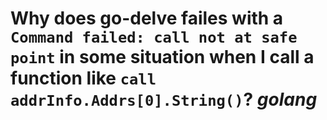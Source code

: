 * Why does go-delve failes with a ~Command failed: call not at safe point~ in some situation when I call a function like ~call addrInfo.Addrs[0].String()~? [[golang]]